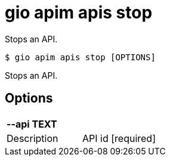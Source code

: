 = gio apim apis stop

Stops an API.

[source,shell]
----
$ gio apim apis stop [OPTIONS]
----

Stops an API.

== Options

[cols="2a*"]

|===

2+| *--api TEXT*

|Description | API id  [required]

|===
